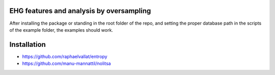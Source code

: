 EHG features and analysis by oversampling
=========================================

After installing the package or standing in the root folder of the repo, and setting the proper database path in the scripts of the example folder, the examples should work.


Installation
============

* https://github.com/raphaelvallat/entropy
* https://github.com/manu-mannattil/nolitsa